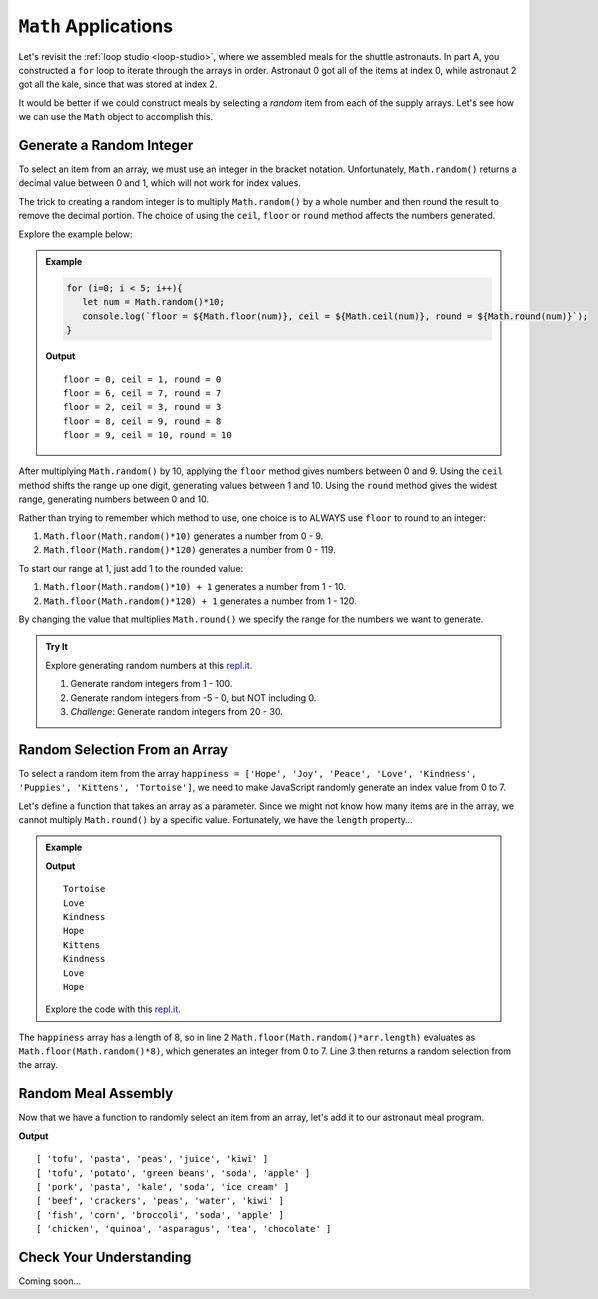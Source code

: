 ``Math`` Applications
======================

Let's revisit the :ref:`loop studio <loop-studio>`, where we assembled meals
for the shuttle astronauts. In part A, you constructed a ``for`` loop to
iterate through the arrays in order. Astronaut 0 got all of the items at index
0, while astronaut 2 got all the kale, since that was stored at index 2.

It would be better if we could construct meals by selecting a *random* item
from each of the supply arrays. Let's see how we can use the ``Math`` object to
accomplish this.

Generate a Random Integer
--------------------------

To select an item from an array, we must use an integer in the bracket
notation. Unfortunately, ``Math.random()`` returns a decimal value between 0
and 1, which will not work for index values.

The trick to creating a random integer is to multiply ``Math.random()`` by a
whole number and then round the result to remove the decimal portion. The
choice of using the ``ceil``, ``floor`` or ``round`` method affects the numbers
generated.

Explore the example below:

.. admonition:: Example

   .. sourcecode:: js

      for (i=0; i < 5; i++){
         let num = Math.random()*10;
         console.log(`floor = ${Math.floor(num)}, ceil = ${Math.ceil(num)}, round = ${Math.round(num)}`);
      }

   **Output**
   ::

      floor = 0, ceil = 1, round = 0
      floor = 6, ceil = 7, round = 7
      floor = 2, ceil = 3, round = 3
      floor = 8, ceil = 9, round = 8
      floor = 9, ceil = 10, round = 10

After multiplying ``Math.random()`` by 10, applying the ``floor`` method gives
numbers between 0 and 9. Using the ``ceil`` method shifts the range up one
digit, generating values between 1 and 10. Using the ``round`` method gives the
widest range, generating numbers between 0 and 10.

Rather than trying to remember which method to use, one choice is to ALWAYS
use ``floor`` to round to an integer:

#. ``Math.floor(Math.random()*10)`` generates a number from 0 - 9.
#. ``Math.floor(Math.random()*120)`` generates a number from 0 - 119.

To start our range at 1, just add 1 to the rounded value:

#. ``Math.floor(Math.random()*10) + 1``  generates a number from 1 - 10.
#. ``Math.floor(Math.random()*120) + 1``  generates a number from 1 - 120.

By changing the value that multiplies ``Math.round()`` we specify the range for
the numbers we want to generate.

.. admonition:: Try It

   Explore generating random numbers at this `repl.it <https://repl.it/@launchcode/RandomNumberPractice>`__.

   #. Generate random integers from 1 - 100.
   #. Generate random integers from -5 - 0, but NOT including 0.
   #. *Challenge*: Generate random integers from 20 - 30.

Random Selection From an Array
-------------------------------

To select a random item from the array ``happiness = ['Hope', 'Joy', 'Peace',
'Love', 'Kindness', 'Puppies', 'Kittens', 'Tortoise']``, we need to make
JavaScript randomly generate an index value from 0 to 7.

Let's define a function that takes an array as a parameter. Since we might not
know how many items are in the array, we cannot multiply ``Math.round()`` by a
specific value.  Fortunately, we have the ``length`` property…

.. admonition:: Example

   .. sourcecode:: js
      :linenos:

      function randomSelection(arr){
         let index = Math.floor(Math.random()*arr.length);
         return arr[index];
      }

      let happiness = ['Hope', 'Joy', 'Peace', 'Love', 'Kindness', 'Puppies', 'Kittens', 'Tortoise'];

      for (i=0; i < 8; i++){
         console.log(randomSelection(happiness));
      }

   **Output**
   ::

      Tortoise
      Love
      Kindness
      Hope
      Kittens
      Kindness
      Love
      Hope

   Explore the code with this `repl.it <https://repl.it/@launchcode/KindnessSelection>`__.

The ``happiness`` array has a length of 8, so in line 2
``Math.floor(Math.random()*arr.length)`` evaluates as
``Math.floor(Math.random()*8)``, which generates an integer from 0 to 7.
Line 3 then returns a random selection from the array.

Random Meal Assembly
---------------------

Now that we have a function to randomly select an item from an array, let's add
it to our astronaut meal program.

.. sourcecode:: js
   :linenos:

      function randomSelection(arr){
         let index = Math.floor(Math.random()*arr.length);
         return arr[index];
      }

      let protein = ['chicken', 'pork', 'tofu', 'beef', 'fish', 'beans'];
      let grain = ['rice', 'pasta', 'corn', 'potato', 'quinoa', 'crackers'];
      let veggies = ['peas', 'green beans', 'kale', 'edamame', 'broccoli', 'asparagus'];
      let drinks = ['juice', 'milk', 'water', 'soy milk', 'soda', 'tea'];
      let dessert = ['apple', 'banana', 'more kale', 'ice cream', 'chocolate', 'kiwi'];

      let pantry = [protein, grain, veggies, drinks, dessert]; //LOOK! A 2-dimensional array.
      let numCrew = 6;

      for (i=0; i < numCrew; i++){ //create 1 meal for each crew member
         let meal = [];
         for (j = 0; j < pantry.length; j++){ //make 1 selection from each food array
            meal.push(randomSelection(pantry[j]));
         }
      }

**Output**
::

   [ 'tofu', 'pasta', 'peas', 'juice', 'kiwi' ]
   [ 'tofu', 'potato', 'green beans', 'soda', 'apple' ]
   [ 'pork', 'pasta', 'kale', 'soda', 'ice cream' ]
   [ 'beef', 'crackers', 'peas', 'water', 'kiwi' ]
   [ 'fish', 'corn', 'broccoli', 'soda', 'apple' ]
   [ 'chicken', 'quinoa', 'asparagus', 'tea', 'chocolate' ]

Check Your Understanding
-------------------------

Coming soon...
